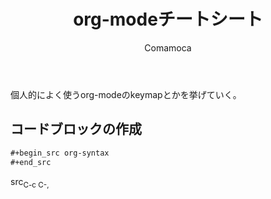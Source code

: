 #+TITLE: org-modeチートシート
#+AUTHOR: Comamoca
#+OPTIONS: toc:nil

個人的によく使うorg-modeのkeymapとかを挙げていく。


** コードブロックの作成

#+begin_src org
  ,#+begin_src org-syntax
  ,#+end_src
#+end_src

src_{C-c C-,}

